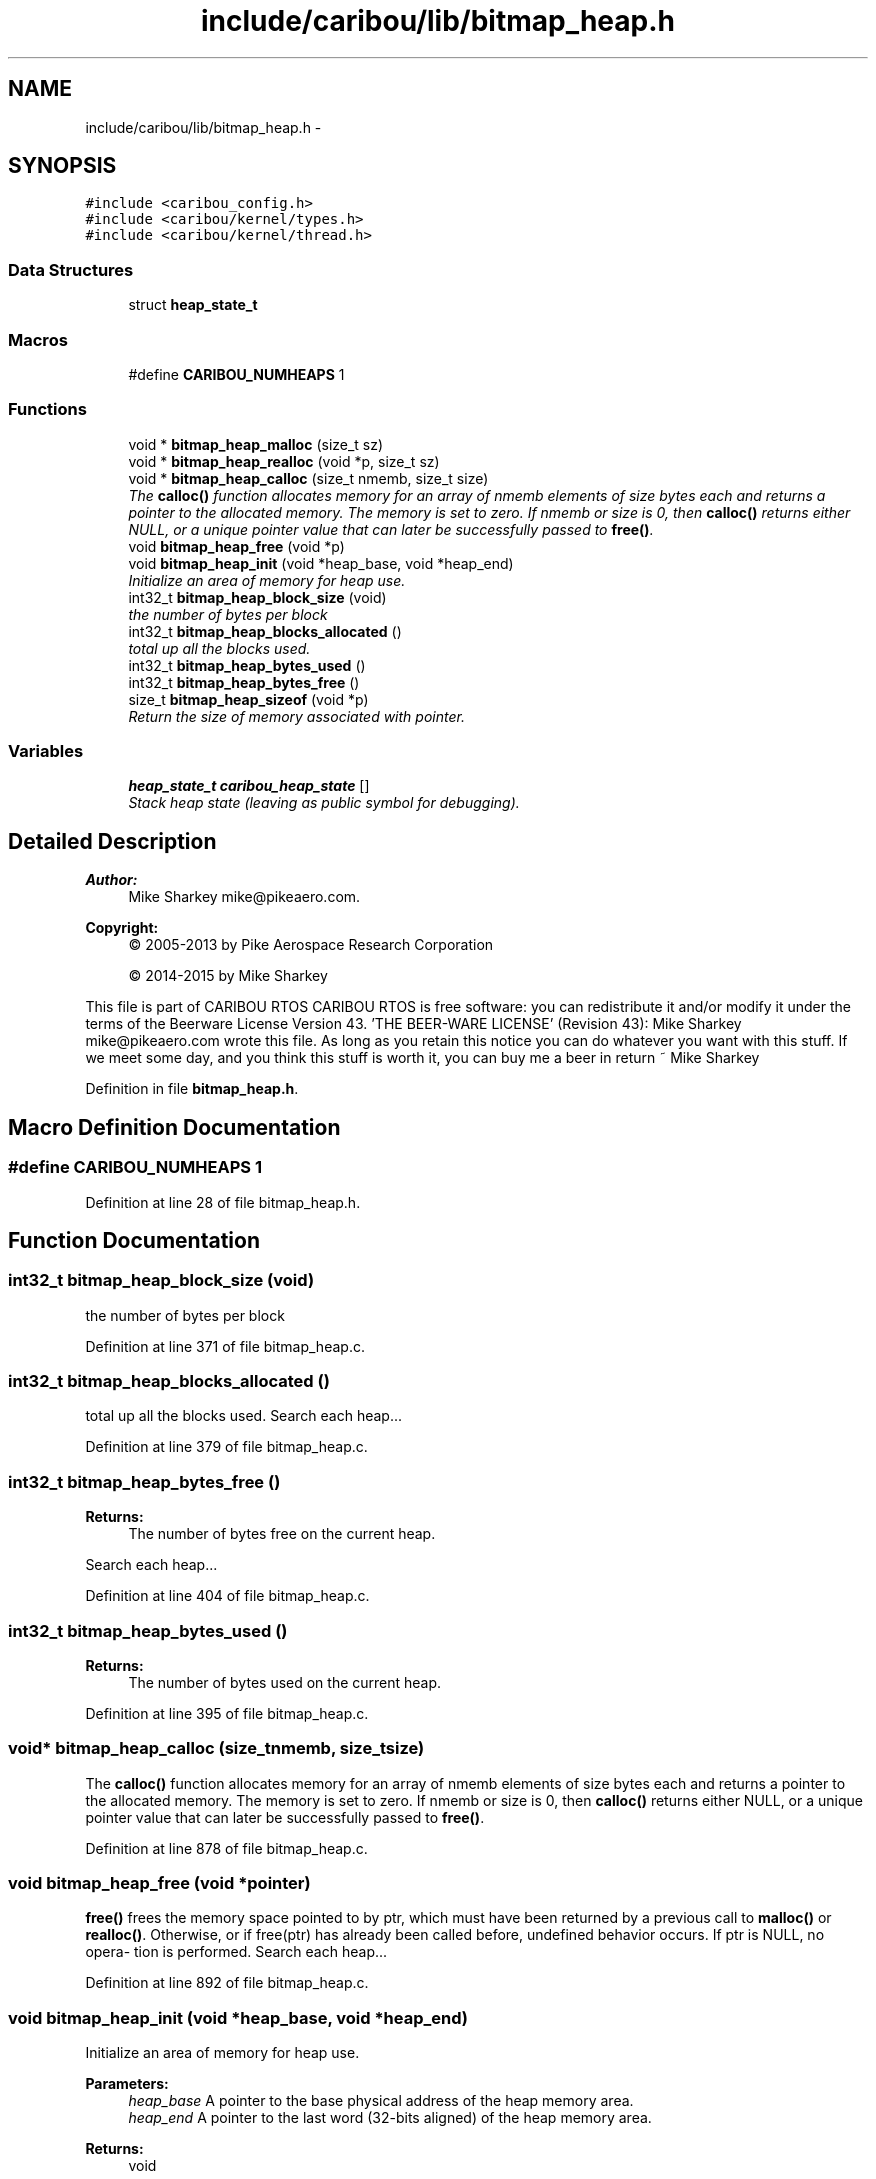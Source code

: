 .TH "include/caribou/lib/bitmap_heap.h" 3 "Thu Dec 29 2016" "Version 0.9" "CARIBOU RTOS" \" -*- nroff -*-
.ad l
.nh
.SH NAME
include/caribou/lib/bitmap_heap.h \- 
.SH SYNOPSIS
.br
.PP
\fC#include <caribou_config\&.h>\fP
.br
\fC#include <caribou/kernel/types\&.h>\fP
.br
\fC#include <caribou/kernel/thread\&.h>\fP
.br

.SS "Data Structures"

.in +1c
.ti -1c
.RI "struct \fBheap_state_t\fP"
.br
.in -1c
.SS "Macros"

.in +1c
.ti -1c
.RI "#define \fBCARIBOU_NUMHEAPS\fP   1"
.br
.in -1c
.SS "Functions"

.in +1c
.ti -1c
.RI "void * \fBbitmap_heap_malloc\fP (size_t sz)"
.br
.ti -1c
.RI "void * \fBbitmap_heap_realloc\fP (void *p, size_t sz)"
.br
.ti -1c
.RI "void * \fBbitmap_heap_calloc\fP (size_t nmemb, size_t size)"
.br
.RI "\fIThe \fBcalloc()\fP function allocates memory for an array of nmemb elements of size bytes each and returns a pointer to the allocated memory\&. The memory is set to zero\&. If nmemb or size is 0, then \fBcalloc()\fP returns either NULL, or a unique pointer value that can later be successfully passed to \fBfree()\fP\&. \fP"
.ti -1c
.RI "void \fBbitmap_heap_free\fP (void *p)"
.br
.ti -1c
.RI "void \fBbitmap_heap_init\fP (void *heap_base, void *heap_end)"
.br
.RI "\fIInitialize an area of memory for heap use\&. \fP"
.ti -1c
.RI "int32_t \fBbitmap_heap_block_size\fP (void)"
.br
.RI "\fIthe number of bytes per block \fP"
.ti -1c
.RI "int32_t \fBbitmap_heap_blocks_allocated\fP ()"
.br
.RI "\fItotal up all the blocks used\&. \fP"
.ti -1c
.RI "int32_t \fBbitmap_heap_bytes_used\fP ()"
.br
.ti -1c
.RI "int32_t \fBbitmap_heap_bytes_free\fP ()"
.br
.ti -1c
.RI "size_t \fBbitmap_heap_sizeof\fP (void *p)"
.br
.RI "\fIReturn the size of memory associated with pointer\&. \fP"
.in -1c
.SS "Variables"

.in +1c
.ti -1c
.RI "\fBheap_state_t\fP \fBcaribou_heap_state\fP []"
.br
.RI "\fIStack heap state (leaving as public symbol for debugging)\&. \fP"
.in -1c
.SH "Detailed Description"
.PP 

.PP
.PP
\fBAuthor:\fP
.RS 4
Mike Sharkey mike@pikeaero.com\&. 
.RE
.PP
\fBCopyright:\fP
.RS 4
© 2005-2013 by Pike Aerospace Research Corporation 
.PP
© 2014-2015 by Mike Sharkey
.RE
.PP
This file is part of CARIBOU RTOS CARIBOU RTOS is free software: you can redistribute it and/or modify it under the terms of the Beerware License Version 43\&. 'THE BEER-WARE LICENSE' (Revision 43): Mike Sharkey mike@pikeaero.com wrote this file\&. As long as you retain this notice you can do whatever you want with this stuff\&. If we meet some day, and you think this stuff is worth it, you can buy me a beer in return ~ Mike Sharkey 
.PP
Definition in file \fBbitmap_heap\&.h\fP\&.
.SH "Macro Definition Documentation"
.PP 
.SS "#define CARIBOU_NUMHEAPS   1"

.PP
Definition at line 28 of file bitmap_heap\&.h\&.
.SH "Function Documentation"
.PP 
.SS "int32_t bitmap_heap_block_size (void)"

.PP
the number of bytes per block 
.PP
Definition at line 371 of file bitmap_heap\&.c\&.
.SS "int32_t bitmap_heap_blocks_allocated ()"

.PP
total up all the blocks used\&. Search each heap\&.\&.\&. 
.PP
Definition at line 379 of file bitmap_heap\&.c\&.
.SS "int32_t bitmap_heap_bytes_free ()"

.PP
\fBReturns:\fP
.RS 4
The number of bytes free on the current heap\&. 
.RE
.PP
Search each heap\&.\&.\&. 
.PP
Definition at line 404 of file bitmap_heap\&.c\&.
.SS "int32_t bitmap_heap_bytes_used ()"

.PP
\fBReturns:\fP
.RS 4
The number of bytes used on the current heap\&. 
.RE
.PP

.PP
Definition at line 395 of file bitmap_heap\&.c\&.
.SS "void* bitmap_heap_calloc (size_tnmemb, size_tsize)"

.PP
The \fBcalloc()\fP function allocates memory for an array of nmemb elements of size bytes each and returns a pointer to the allocated memory\&. The memory is set to zero\&. If nmemb or size is 0, then \fBcalloc()\fP returns either NULL, or a unique pointer value that can later be successfully passed to \fBfree()\fP\&. 
.PP
Definition at line 878 of file bitmap_heap\&.c\&.
.SS "void bitmap_heap_free (void *pointer)"
\fBfree()\fP frees the memory space pointed to by ptr, which must have been returned by a previous call to \fBmalloc()\fP or \fBrealloc()\fP\&. Otherwise, or if free(ptr) has already been called before, undefined behavior occurs\&. If ptr is NULL, no opera‐ tion is performed\&. Search each heap\&.\&.\&. 
.PP
Definition at line 892 of file bitmap_heap\&.c\&.
.SS "void bitmap_heap_init (void *heap_base, void *heap_end)"

.PP
Initialize an area of memory for heap use\&. 
.PP
\fBParameters:\fP
.RS 4
\fIheap_base\fP A pointer to the base physical address of the heap memory area\&. 
.br
\fIheap_end\fP A pointer to the last word (32-bits aligned) of the heap memory area\&. 
.RE
.PP
\fBReturns:\fP
.RS 4
void 
.RE
.PP
The size of the heap memory area in bytes after subtracting the bitmap overhead
.PP
Initialize the parameters based on the linkage map
.PP
Calculate the total heap bytes and the number of pages required to map it
.PP
Calculate the size of the heap free memory (in blocks) after subtracting the size of the bitmap overhead
.PP
Calculate the bitmap sizes and offsets
.PP
Initialize the memory areas 
.PP
Definition at line 154 of file bitmap_heap\&.c\&.
.SS "void* bitmap_heap_malloc (size_tsize)"
\fBmalloc()\fP allocates size bytes and returns a pointer to the allocated memory\&. The memory is not cleared\&. If size is 0, then \fBmalloc()\fP returns either NULL, or a unique pointer value that can later be successfully passed to \fBfree()\fP\&. Search each heap\&.\&.\&. 
.PP
Definition at line 728 of file bitmap_heap\&.c\&.
.SS "void* bitmap_heap_realloc (void *pointer, size_tsize)"
\fBrealloc()\fP changes the size of the memory block pointed to by ptr to size bytes\&. The contents will be unchanged to the minimum of the old and new sizes; newly allocated memory will be uninitialized\&. If ptr is NULL, then the call is equivalent to mal‐ loc(size), for all values of size; if size is equal to zero, and ptr is not NULL, then the call is equivalent to free(ptr)\&. Unless ptr is NULL, it must have been returned by an earlier call to \fBmalloc()\fP or \fBrealloc()\fP\&. If the area pointed to was moved, a free(ptr) is done\&. Search each heap\&.\&.\&. 
.PP
Definition at line 777 of file bitmap_heap\&.c\&.
.SS "size_t bitmap_heap_sizeof (void *p)"

.PP
Return the size of memory associated with pointer\&. 
.PP
Definition at line 702 of file bitmap_heap\&.c\&.
.SH "Variable Documentation"
.PP 
.SS "\fBheap_state_t\fP caribou_heap_state[]"

.PP
Stack heap state (leaving as public symbol for debugging)\&. Multiple heap pools to support non-contiguous RAM 
.PP
Definition at line 139 of file bitmap_heap\&.c\&.
.SH "Author"
.PP 
Generated automatically by Doxygen for CARIBOU RTOS from the source code\&.
